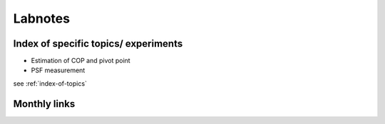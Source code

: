 Labnotes
========

.. _index-of-topics:

Index of specific topics/ experiments
-------------------------------------

* Estimation of COP and pivot point

* PSF measurement

see :ref:`index-of-topics`

Monthly links
-------------
